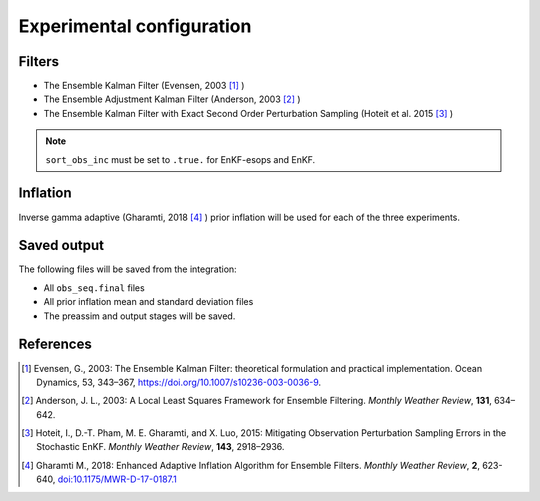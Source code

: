 ##########################
Experimental configuration
##########################

Filters
=======

- The Ensemble Kalman Filter (Evensen, 2003 [1]_ )
- The Ensemble Adjustment Kalman Filter (Anderson, 2003 [2]_ )
- The Ensemble Kalman Filter with Exact Second Order Perturbation Sampling
  (Hoteit et al. 2015 [3]_ )

.. note::

   ``sort_obs_inc`` must be set to ``.true.`` for EnKF-esops and EnKF.

Inflation
=========

Inverse gamma adaptive (Gharamti, 2018 [4]_ ) prior inflation will be used for 
each of the three experiments.

Saved output
============

The following files will be saved from the integration:

- All ``obs_seq.final`` files
- All prior inflation mean and standard deviation files
- The preassim and output stages will be saved.

References
==========

.. [1] Evensen, G., 2003: The Ensemble Kalman Filter: theoretical formulation
       and practical implementation. Ocean Dynamics, 53, 343–367,
       https://doi.org/10.1007/s10236-003-0036-9.
.. [2] Anderson, J. L., 2003: A Local Least Squares Framework for Ensemble
       Filtering. *Monthly Weather Review*, **131**, 634–642.
.. [3] Hoteit, I., D.-T. Pham, M. E. Gharamti, and X. Luo, 2015: Mitigating
       Observation Perturbation Sampling Errors in the Stochastic EnKF.
       *Monthly Weather Review*, **143**, 2918–2936.
.. [4] Gharamti M., 2018: Enhanced Adaptive Inflation Algorithm for Ensemble
       Filters. *Monthly Weather Review*, **2**, 623-640,
       `doi:10.1175/MWR-D-17-0187.1 <https://doi.org/10.1175/MWR-D-17-0187.1>`_
